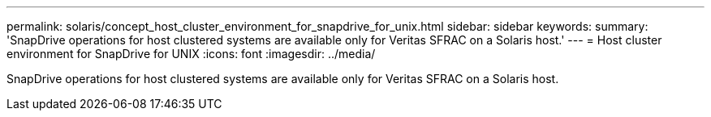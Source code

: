 ---
permalink: solaris/concept_host_cluster_environment_for_snapdrive_for_unix.html
sidebar: sidebar
keywords: 
summary: 'SnapDrive operations for host clustered systems are available only for Veritas SFRAC on a Solaris host.'
---
= Host cluster environment for SnapDrive for UNIX
:icons: font
:imagesdir: ../media/

[.lead]
SnapDrive operations for host clustered systems are available only for Veritas SFRAC on a Solaris host.
